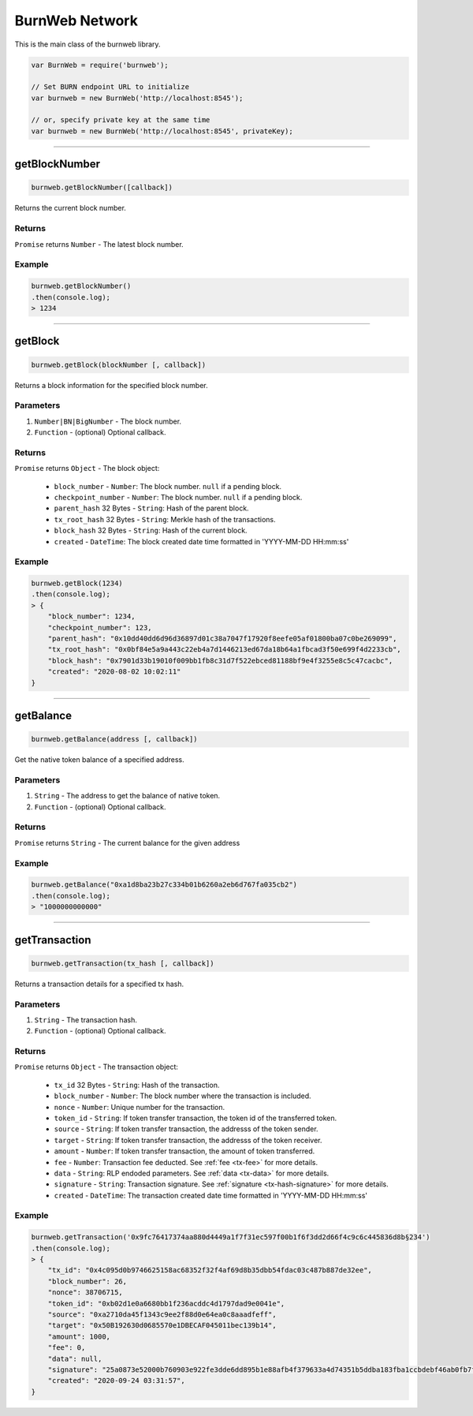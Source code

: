 .. _burnweb-network:

===============
BurnWeb Network
===============

This is the main class of the burnweb library.

.. code-block:: javascript

    var BurnWeb = require('burnweb');

    // Set BURN endpoint URL to initialize
    var burnweb = new BurnWeb('http://localhost:8545');

    // or, specify private key at the same time
    var burnweb = new BurnWeb('http://localhost:8545', privateKey);

------------------------------------------------------------------------------

getBlockNumber
=====================

.. code-block:: javascript

    burnweb.getBlockNumber([callback])

Returns the current block number.

-------
Returns
-------

``Promise`` returns ``Number`` - The latest block number.

-------
Example
-------


.. code-block:: javascript

    burnweb.getBlockNumber()
    .then(console.log);
    > 1234

------------------------------------------------------------------------------

.. _get-block:

getBlock
=====================

.. code-block:: javascript

    burnweb.getBlock(blockNumber [, callback])

Returns a block information for the specified block number.

----------
Parameters
----------

1. ``Number|BN|BigNumber`` - The block number.
2. ``Function`` - (optional) Optional callback.

-------
Returns
-------


``Promise`` returns ``Object`` - The block object:

  - ``block_number`` - ``Number``: The block number. ``null`` if a pending block.
  - ``checkpoint_number`` - ``Number``: The block number. ``null`` if a pending block.
  - ``parent_hash`` 32 Bytes - ``String``: Hash of the parent block.
  - ``tx_root_hash`` 32 Bytes - ``String``: Merkle hash of the transactions.
  - ``block_hash`` 32 Bytes - ``String``: Hash of the current block.
  - ``created`` - ``DateTime``: The block created date time formatted in 'YYYY-MM-DD HH:mm:ss'

-------
Example
-------


.. code-block:: javascript

    burnweb.getBlock(1234)
    .then(console.log);
    > {
        "block_number": 1234,
        "checkpoint_number": 123,
        "parent_hash": "0x10dd40dd6d96d36897d01c38a7047f17920f8eefe05af01800ba07c0be269099",
        "tx_root_hash": "0x0bf84e5a9a443c22eb4a7d1446213ed67da18b64a1fbcad3f50e699f4d2233cb",
        "block_hash": "0x7901d33b19010f009bb1fb8c31d7f522ebced81188bf9e4f3255e8c5c47cacbc",
        "created": "2020-08-02 10:02:11"
    }

------------------------------------------------------------------------------

getBalance
=====================

.. code-block:: javascript

    burnweb.getBalance(address [, callback])

Get the native token balance of a specified address.

----------
Parameters
----------

1. ``String`` - The address to get the balance of native token.
2. ``Function`` - (optional) Optional callback.

-------
Returns
-------

``Promise`` returns ``String`` - The current balance for the given address

-------
Example
-------

.. code-block:: javascript

    burnweb.getBalance("0xa1d8ba23b27c334b01b6260a2eb6d767fa035cb2")
    .then(console.log);
    > "1000000000000"

------------------------------------------------------------------------------

getTransaction
=====================

.. code-block:: javascript

    burnweb.getTransaction(tx_hash [, callback])

Returns a transaction details for a specified tx hash.

----------
Parameters
----------

1. ``String`` - The transaction hash.
2. ``Function`` - (optional) Optional callback.

-------
Returns
-------

``Promise`` returns ``Object`` - The transaction object:

  - ``tx_id`` 32 Bytes - ``String``: Hash of the transaction.
  - ``block_number`` - ``Number``: The block number where the transaction is included.
  - ``nonce`` - ``Number``: Unique number for the transaction.
  - ``token_id`` - ``String``: If token transfer transaction, the token id of the transferred token.
  - ``source`` - ``String``: If token transfer transaction, the addresss of the token sender.
  - ``target`` - ``String``: If token transfer transaction, the addresss of the token receiver.
  - ``amount`` - ``Number``: If token transfer transaction, the amount of token transferred.
  - ``fee`` - ``Number``: Transaction fee deducted. See :ref:`fee <tx-fee>` for more details.
  - ``data`` - ``String``: RLP endoded parameters. See :ref:`data <tx-data>` for more details.
  - ``signature`` - ``String``: Transaction signature. See :ref:`signature <tx-hash-signature>` for more details.
  - ``created`` - ``DateTime``: The transaction created date time formatted in 'YYYY-MM-DD HH:mm:ss'

-------
Example
-------

.. code-block:: javascript

    burnweb.getTransaction('0x9fc76417374aa880d4449a1f7f31ec597f00b1f6f3dd2d66f4c9c6c445836d8b§234')
    .then(console.log);
    > {
        "tx_id": "0x4c095d0b9746625158ac68352f32f4af69d8b35dbb54fdac03c487b887de32ee",
        "block_number": 26,
        "nonce": 38706715,
        "token_id": "0xb02d1e0a6680bb1f236acddc4d1797dad9e0041e",
        "source": "0xa2710da45f1343c9ee2f88d0e64ea0c8aaadfeff",
        "target": "0x50B192630d0685570e1DBECAF045011bec139b14",
        "amount": 1000,
        "fee": 0,
        "data": null,
        "signature": "25a0873e52000b760903e922fe3dde6dd895b1e88afb4f379633a4d74351b5ddba183fba1ccbdebf46ab0fb7f8632a94442b58522dee3928f75a37d589a6156c33",
        "created": "2020-09-24 03:31:57",
    }
